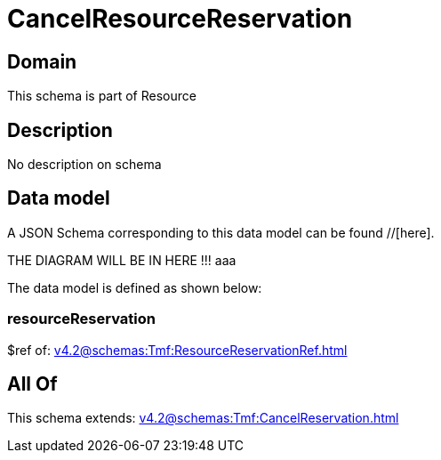 = CancelResourceReservation

[#domain]
== Domain

This schema is part of Resource

[#description]
== Description
No description on schema


[#data_model]
== Data model

A JSON Schema corresponding to this data model can be found //[here].

THE DIAGRAM WILL BE IN HERE !!!
aaa

The data model is defined as shown below:


=== resourceReservation
$ref of: xref:v4.2@schemas:Tmf:ResourceReservationRef.adoc[]


[#all_of]
== All Of

This schema extends: xref:v4.2@schemas:Tmf:CancelReservation.adoc[]
